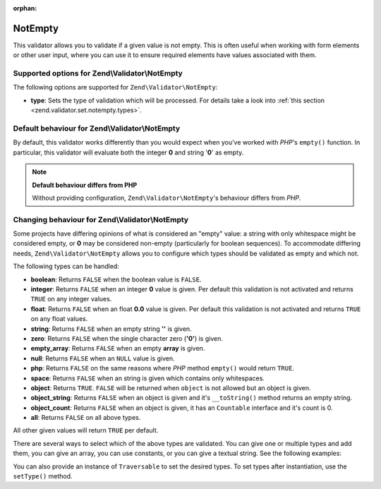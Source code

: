 :orphan:

.. _zend.validator.set.notempty:

NotEmpty
========

This validator allows you to validate if a given value is not empty. This is often useful when working with form
elements or other user input, where you can use it to ensure required elements have values associated with them.

.. _zend.validator.set.notempty.options:

Supported options for Zend\\Validator\\NotEmpty
-----------------------------------------------

The following options are supported for ``Zend\Validator\NotEmpty``:

- **type**: Sets the type of validation which will be processed. For details take a look into :ref:`this section
  <zend.validator.set.notempty.types>`.

.. _zend.validator.set.notempty.default:

Default behaviour for Zend\\Validator\\NotEmpty
-----------------------------------------------

By default, this validator works differently than you would expect when you've worked with *PHP*'s ``empty()``
function. In particular, this validator will evaluate both the integer **0** and string '**0**' as empty.

.. code-block:: php
   :linenos:

   $valid = new Zend\Validator\NotEmpty();
   $value  = '';
   $result = $valid->isValid($value);
   // returns false

.. note::

   **Default behaviour differs from PHP**

   Without providing configuration, ``Zend\Validator\NotEmpty``'s behaviour differs from *PHP*.

.. _zend.validator.set.notempty.types:

Changing behaviour for Zend\\Validator\\NotEmpty
------------------------------------------------

Some projects have differing opinions of what is considered an "empty" value: a string with only whitespace might
be considered empty, or **0** may be considered non-empty (particularly for boolean sequences). To accommodate
differing needs, ``Zend\Validator\NotEmpty`` allows you to configure which types should be validated as empty and
which not.

The following types can be handled:

- **boolean**: Returns ``FALSE`` when the boolean value is ``FALSE``.

- **integer**: Returns ``FALSE`` when an integer **0** value is given. Per default this validation is not activated
  and returns ``TRUE`` on any integer values.

- **float**: Returns ``FALSE`` when an float **0.0** value is given. Per default this validation is not activated
  and returns ``TRUE`` on any float values.

- **string**: Returns ``FALSE`` when an empty string **''** is given.

- **zero**: Returns ``FALSE`` when the single character zero (**'0'**) is given.

- **empty_array**: Returns ``FALSE`` when an empty **array** is given.

- **null**: Returns ``FALSE`` when an ``NULL`` value is given.

- **php**: Returns ``FALSE`` on the same reasons where *PHP* method ``empty()`` would return ``TRUE``.

- **space**: Returns ``FALSE`` when an string is given which contains only whitespaces.

- **object**: Returns ``TRUE``. ``FALSE`` will be returned when ``object`` is not allowed but an object is given.

- **object_string**: Returns ``FALSE`` when an object is given and it's ``__toString()`` method returns an empty
  string.

- **object_count**: Returns ``FALSE`` when an object is given, it has an ``Countable`` interface and it's count is
  0.

- **all**: Returns ``FALSE`` on all above types.

All other given values will return ``TRUE`` per default.

There are several ways to select which of the above types are validated. You can give one or multiple types and add
them, you can give an array, you can use constants, or you can give a textual string. See the following examples:

.. code-block:: php
   :linenos:

   // Returns false on 0
   $validator = new Zend\Validator\NotEmpty(Zend\Validator\NotEmpty::INTEGER);

   // Returns false on 0 or '0'
   $validator = new Zend\Validator\NotEmpty(
       Zend\Validator\NotEmpty::INTEGER + Zend\Validator\NotEmpty::ZERO
   );

   // Returns false on 0 or '0'
   $validator = new Zend\Validator\NotEmpty(array(
       Zend\Validator\NotEmpty::INTEGER,
       Zend\Validator\NotEmpty::ZERO
   ));

   // Returns false on 0 or '0'
   $validator = new Zend\Validator\NotEmpty(array(
       'integer',
       'zero',
   ));

You can also provide an instance of ``Traversable`` to set the desired types. To set types after instantiation, use
the ``setType()`` method.


